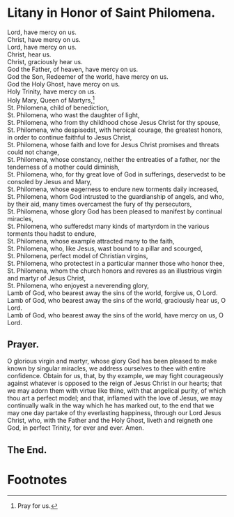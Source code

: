 * Litany in Honor of Saint Philomena.

#+begin_verse
Lord, have mercy on us.
Christ, have mercy on us.
Lord, have mercy on us.
Christ, hear us.
Christ, graciously hear us.
God the Father, of heaven, have mercy on us.
God the Son, Redeemer of the world, have mercy on us.
God the Holy Ghost, have mercy on us.
Holy Trinity, have mercy on us.
Holy Mary, Queen of Martyrs,[fn:1]
St. Philomena, child of benediction,
St. Philomena, who wast the daughter of light,
St. Philomena, who from thy childhood chose Jesus Christ for thy spouse,
St. Philomena, who despisedst, with heroical courage, the greatest honors, in order to continue faithful to Jesus Christ,
St. Philomena, whose faith and love for Jesus Christ promises and threats could not change,
St. Philomena, whose constancy, neither the entreaties of a father, nor the tenderness of a mother could diminish,
St. Philomena, who, for thy great love of God in sufferings, deservedst to be consoled by Jesus and Mary,
St. Philomena, whose eagerness to endure new torments daily increased,
St. Philomena, whom God intrusted to the guardianship of angels, and who, by their aid, many times overcamest the fury of thy persecutors,
St. Philomena, whose glory God has been pleased to manifest by continual miracles,
St. Philomena, who sufferedst many kinds of martyrdom in the various torments thou hadst to endure,
St. Philomena, whose example attracted many to the faith,
St. Philomena, who, like Jesus, wast bound to a pillar and scourged,
St. Philomena, perfect model of Christian virgins,
St. Philomena, who protectest in a particular manner those who honor thee,
St. Philomena, whom the church honors and reveres as an illustrious virgin and martyr of Jesus Christ,
St. Philomena, who enjoyest a neverending glory,
Lamb of God, who bearest away the sins of the world, forgive us, O Lord.
Lamb of God, who bearest away the sins of the world, graciously hear us, O Lord.
Lamb of God, who bearest away the sins of the world, have mercy on us, O Lord.
#+end_verse

** Prayer.

O glorious virgin and martyr, whose glory God has been pleased to make
known by singular miracles, we address ourselves to thee with entire
confidence.  Obtain for us, that, by thy example, we may fight
courageously against whatever is opposed to the reign of Jesus Christ
in our hearts; that we may adorn them with virtue like thine, with
that angelical purity, of which thou art a perfect model; and that,
inflamed with the love of Jesus, we may continually walk in the way
which he has marked out, to the end that we may one day partake of thy
everlasting happiness, through our Lord Jesus Christ, who, with the
Father and the Holy Ghost, liveth and reigneth one God, in perfect
Trinity, for ever and ever.  Amen.

** The End.

* Footnotes

[fn:1] Pray for us.

# There is no way to do fancy graphics in this layer of the process.
